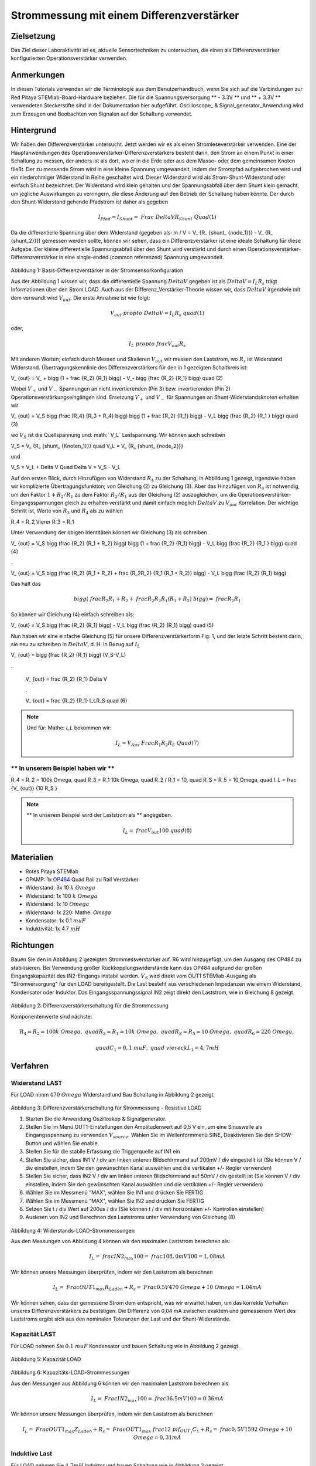 Strommessung mit einem Differenzverstärker
##########################################


Zielsetzung
___________

Das Ziel dieser Laboraktivität ist es, aktuelle Sensortechniken zu untersuchen, die einen als Differenzverstärker konfigurierten Operationsverstärker verwenden.

Anmerkungen
___________

.. _hardware: http://redpitaya.readthedocs.io/en/latest/doc/developerGuide/125-10/top.html
.. _here: http://redpitaya.readthedocs.io/en/latest/doc/developerGuide/125-14/extt.html#extension-connector-e2
.. _Oszilloskop: http://redpitaya.readthedocs.io/en/latest/doc/appsFeatures/apps-featured/oscSigGen/osc.html
.. _Signal: http://redpitaya.readthedocs.io/en/latest/doc/appsFeatures/apps-featured/oscSigGen/osc.html
.. _generator: http://redpitaya.readthedocs.io/en/latest/doc/appsFeatures/apps-featured/oscSigGen/osc.html
.. _amplifier: http://red-pitaya-active-learning.readthedocs.io/en/latest/Activity16_DifferenceAmplifier.html#difference-amplifier
.. _difference: http://red-pitaya-active-learning.readthedocs.io/en/latest/Activity16_DifferenceAmplifier.html#difference-amplifier
.. _OP484: http://www.analog.com/media/en/technical-documentation/data-sheets/OP184_284_484.pdf

In diesen Tutorials verwenden wir die Terminologie aus dem Benutzerhandbuch, wenn Sie sich auf die Verbindungen zur Red Pitaya STEMlab-Board-Hardware beziehen.
Die für die Spannungsversorgung ** - 3.3V ** und ** + 3.3V ** verwendeten Steckerstifte sind in der Dokumentation hier aufgeführt.
Oscilloscope_ & Signal_generator_Anwendung wird zum Erzeugen und Beobachten von Signalen auf der Schaltung verwendet.

Hintergrund
___________


Wir haben den Differenzverstärker untersucht. Jetzt werden wir es als einen Stromleseverstärker verwenden. Eine der Hauptanwendungen des Operationsverstärker-Differenzverstärkers besteht darin, den Strom an einem Punkt in einer Schaltung zu messen, der anders ist als dort, wo er in die Erde oder aus dem Masse- oder dem gemeinsamen Knoten fließt. Der zu messende Strom wird in eine kleine Spannung umgewandelt, indem der Strompfad aufgebrochen wird und ein niederohmiger Widerstand in Reihe geschaltet wird. Dieser Widerstand wird als Strom-Shunt-Widerstand oder einfach Shunt bezeichnet. Der Widerstand wird klein gehalten und der Spannungsabfall über dem Shunt klein gemacht, um jegliche Auswirkungen zu verringern, die diese Änderung auf den Betrieb der Schaltung haben könnte.
Der durch den Shunt-Widerstand gehende Pfadstrom ist daher als gegeben

.. math::
     
    I_ {Pfad} = I_ {Shunt} = \ Frac {\ Delta V} {R_ {Shunt}} \ Quad (1)

Da die differentielle Spannung über dem Widerstand (gegeben als: m / V = ​​V_ {R_ {shunt_ {node_1}}} - V_ {R_ {shunt_2}}}) gemessen werden sollte, können wir sehen, dass ein Differenzverstärker ist eine ideale Schaltung für diese Aufgabe. Der kleine differentielle Spannungsabfall über den Shunt wird verstärkt und durch einen Operationsverstärker-Differenzverstärker in eine single-ended (common referenzed) Spannung umgewandelt.

.. figure:: img/ Activity_17_Fig_1.png

Abbildung 1: Basis-Differenzverstärker in der Stromsensorkonfiguration


Aus der Abbildung 1 wissen wir, dass die differentielle Spannung :math:`Delta V` gegeben ist als :math:`Delta V = I_L R_s` trägt Informationen über den Strom LOAD. Auch aus der Differenz_Verstärker-Theorie wissen wir, dass :math:`\ Delta V` irgendwie mit dem verwandt wird :math:`V_ {out}`.
Die erste Annahme ist wie folgt:

.. math::
    V_ {out} \ propto \ Delta V = I_L R_s \ quad (1)

oder,

.. math::
    I_L \ propto \ frac {V_ {out}} {R_s}

.. math::


Mit anderen Worten; einfach durch Messen und Skalieren :math:`V_ {out}` wir messen den Laststrom,
wo :math:`R_ {s}` ist Widerstand Widerstand.
Übertragungskennlinie des Differenzverstärkers für den in 1 gezeigten Schaltkreis ist:

.. math::
V_ {out} = V_ + \ bigg (1 + \ frac {R_2} {R_1} \ bigg) - V_- \ bigg (\ frac {R_2} {R_1} \ bigg) \ quad (2)

Wobei :math:`V _ {+}` und :math:`V _ {-}` Spannungen an nicht invertierenden (Pin 3) bzw. invertierenden (Pin 2) Operationsverstärkungseingängen sind.
Ersetzung :math:`V _ {+}` und :math:`V _ {-}` für Spannungen an Shunt-Widerstandsknoten erhalten wir

.. math::
V_ {out} = V_S \ bigg (\ frac {R_4} {R_3 + R_4} \ bigg) \ bigg (1 + \ frac {R_2} {R_1} \ bigg) - V_L \ bigg (\ frac {R_2} {R_1 } \ bigg) \ quad (3)

wo :math:`V_S` ist die Quellspannung und: math:` V_L` Lastspannung. Wir können auch schreiben

.. math::
V_S = V_ {R_ {shunt_ {Knoten_1}}} \ quad V_L = V_ {R_ {shunt_ {node_2}}}

und

.. math::
V_S = V_L + \ Delta V \ Quad \ Delta V = V_S - V_L

Auf den ersten Blick, durch Hinzufügen von Widerstand :math:`R_4` zu der Schaltung, in Abbildung 1 gezeigt, irgendwie haben wir komplizierte Übertragungsfunktion; von Gleichung (2) zu Gleichung (3).
Aber das Hinzufügen von :math:`R_4` ist notwendig, um den Faktor :math:`1 + R_2 / R_1` zu dem Faktor :math:`R_2 / R_1` aus der Gleichung (2) auszugleichen, um die Operationsverstärker-Eingangsspannungen gleich zu erhalten verstärkt und damit einfach möglich :math:`\ Delta V` zu :math:`V_ {out}` Korrelation.
Der wichtige Schritt ist, Werte von :math:`R_3` und :math:`R_4` als zu wählen

.. math::
R_4 = R_2 \ Vierer R_3 = R_1

Unter Verwendung der obigen Identitäten können wir Gleichung (3) als schreiben

.. math::
V_ {out} = V_S \ bigg (\ frac {R_2} {R_1 + R_2} \ bigg) \ bigg (1 + \ frac {R_2} {R_1} \ bigg) - V_L \ bigg (\ frac {R_2} {R_1 } \ bigg) \ quad (4)

.

V_ {out} = V_S \ bigg (\ frac {R_2} {R_1 + R_2} + \ frac {R_2R_2} {R_1 (R_1 + R_2)} \ bigg) - V_L \ bigg (\ frac {R_2} {R_1} \ bigg)

Das hält das

.. math::
     \ bigg (\ frac {R_2} {R_1 + R_2} + \ frac {R_2R_2} {R_1 (R_1 + R_2)} \ bigg) = \ frac {R_2} {R_1}

So können wir Gleichung (4) einfach schreiben als:

.. math::
V_ {out} = V_S \ bigg (\ frac {R_2} {R_1} \ bigg) - V_L \ bigg (\ frac {R_2} {R_1} \ bigg) \ quad (5)

Nun haben wir eine einfache Gleichung (5) für unsere Differenzverstärkerform Fig. 1, und der letzte Schritt besteht darin, sie neu zu schreiben in :math:`Delta V`, d. H. In Bezug auf :math:`I_L`

.. math::
V_ {out} = \ bigg (\ frac {R_2} {R_1} \ bigg) (V_S-V_L)

.

     V_ {out} = \ frac {R_2} {R_1} \ Delta V

     .

     V_ {out} = \ frac {R_2} {R_1} I_LR_S \ quad (6)


.. note::

    Und für: Mathe: `I_L` bekommen wir:

    .. math::

        I_L = V_ {Aus} \ Frac {R_1} {R_2 R_S} \ Quad (7)


** In unserem Beispiel haben wir **
---------------------------

.. math::
R_4 = R_2 = 100k \ Omega, \ quad R_3 = R_1 10k \ Omega, \ quad R_2 / R_1 = 10, \ quad R_S = R_5 = 10 \ Omega, \ quad I_L = \ frac {V_ {out}} {10 R_S }


.. note::
     ** In unserem Beispiel wird der Laststrom als ** angegeben.

      .. math::
          I_L = \ frac {V_ {out}} {100} \ quad (8)
 
Materialien
___________

- Rotes Pitaya STEMlab
- OPAMP: 1x OP484_ Quad Rail zu Rail Verstärker
- Widerstand: 3x 10 :math:`k \ Omega`
- Widerstand: 1x 100 :math:`k \ Omega`
- Widerstand: 1x 10 :math:`\ Omega`
- Widerstand: 1x 220: Mathe: `\ Omega`
- Kondensator: 1x 0.1 :math:`\ mu F`
- Induktivität: 1x 4.7 :math:`mH`

Richtungen
__________

Bauen Sie den in Abbildung 2 gezeigten Strommessverstärker auf. R6 wird hinzugefügt, um den Ausgang des OP484 zu stabilisieren. Bei Verwendung großer Rückkopplungswiderstände kann das OP484 aufgrund der großen Eingangskapazität des IN2-Eingangs instabil werden.  :math:`V_ {S}` wird direkt vom OUT1 STEMlab-Ausgang als "Stromversorgung" für den LOAD bereitgestellt.
Die Last besteht aus verschiedenen Impedanzen wie einem Widerstand, Kondensator oder Induktor.
Das Eingangsspannungssignal IN2 zeigt direkt den Laststrom, wie in Gleichung 8 gezeigt.


.. figure:: img/ Activity_17_Fig_2.png

Abbildung 2: Differenzverstärkerschaltung für die Strommessung

Komponentenwerte sind nächste:

.. math::
     
     R_4 = R_2 = 100k \ Omega, \ quad R_3 = R_1 = 10k \ Omega, \ quad R_S = R_5 = 10 \ Omega, \ quad R_6 = 220 \ Omega,

     \ quad C_1 = 0,1 \ mu F, \ quad \ viereck L_1 = 4,7 mH


Verfahren
_________

Widerstand LAST
---------------

Für LOAD nimm :math:`470 \ Omega` Widerstand und Bau Schaltung in Abbildung 2 gezeigt.

.. figure:: img/ Activity_17_Fig_3.png

Abbildung 3: Differenzverstärkerschaltung für Strommessung - Resistive LOAD


1. Starten Sie die Anwendung Oszilloskop & Signalgenerator.
2. Stellen Sie im Menü OUT1-Einstellungen den Amplitudenwert auf 0,5 V ein, um eine Sinuswelle als Eingangsspannung zu verwenden :math:`V_ {source}`. Wählen Sie im Wellenformmenü SINE,
   Deaktivieren Sie den SHOW-Button und wählen Sie enable.
3. Stellen Sie für die stabile Erfassung die Triggerquelle auf IN1 ein
4. Stellen Sie sicher, dass IN1 V / div am linken unteren Bildschirmrand auf 200mV / div eingestellt ist (Sie können V / div einstellen, indem Sie den gewünschten Kanal auswählen und die vertikalen +/- Regler verwenden)
5. Stellen Sie sicher, dass IN2 V / div am linken unteren Bildschirmrand auf 50mV / div gestellt ist (Sie können V / div einstellen, indem Sie den gewünschten Kanal auswählen und die vertikalen +/- Regler verwenden)
6. Wählen Sie im Messmenü "MAX", wählen Sie IN1 und drücken Sie FERTIG
7. Wählen Sie im Messmenü "MAX", wählen Sie IN2 und drücken Sie FERTIG
8. Setzen Sie t / div Wert auf 200us / div (Sie können t / div mit horizontalen +/- Kontrollen einstellen)
9. Auslesen von IN2 und Berechnen des Laststroms unter Verwendung von Gleichung (8)


.. figure:: img/ Activity_17_Fig_4.png

Abbildung 4: Widerstands-LOAD-Strommessungen

Aus den Messungen von Abbildung 4 können wir den maximalen Laststrom berechnen als:

.. math::
     
     I_L = \ frac {IN2_ {max}} {100} = \ frac {108,0 mV} {100} = 1,08 mA

Wir können unsere Messungen überprüfen, indem wir den Laststrom als berechnen

.. math::
     
     I_L = \ Frac {OUT1_ {max}} {R_ {Laden} + R_s} = \ Frac {0.5V} {470 \ Omega + 10 \ Omega} = 1.04mA

Wir können sehen, dass der gemessene Strom dem entspricht, was wir erwartet haben, um das korrekte Verhalten unseres Differenzverstärkers zu bestätigen.
Die Differenz von 0,04 mA zwischen exaktem und gemessenem Wert des Laststroms ergibt sich aus den nominalen Toleranzen der Last und der Shunt-Widerstände.

Kapazität LAST
--------------

Für LOAD nehmen Sie :math:`0.1 \ mu F` Kondensator und bauen Schaltung wie in Abbildung 2 gezeigt.

.. figure:: img/ Activity_17_Fig_5.png

Abbildung 5: Kapazität LOAD

.. figure:: img/ Activity_17_Fig_6.png

Abbildung 6: Kapazitäts-LOAD-Strommessungen

Aus den Messungen aus Abbildung 6 können wir den maximalen Laststrom berechnen als:

.. math::
     
     I_L = \ Frac {IN2_ {max}} {100} = \ frac {36.5mV} {100} = 0.36mA

Wir können unsere Messungen überprüfen, indem wir den Laststrom als berechnen

.. math::
     
     I_L = \ Frac {OUT1_ {max}} {Z_ {Laden} + R_s} = \ Frac {OUT1_ {max}} {\ frac {1} {2 \ pi f_ {OUT_1} C_1} + R_s} = \ frac { 0,5 V} {1592 \ Omega + 10 \ Omega} = 0,31 mA

Induktive Last
--------------

Für LOAD nehmen Sie :math:`4.7 mH` Induktor und bauen Schaltung wie in Abbildung 2 gezeigt.

.. figure:: img/ Activity_17_Fig_7.png

Abbildung 7: Induktive Last


1. Stellen Sie im OUT1-Einstellungsmenü den Amplitudenwert auf 0,2 V ein
2. Vergewissern Sie sich auf der linken unteren Seite des Bildschirms, dass IN1 V / div auf 50 mV / div eingestellt ist (Sie können V / div einstellen, indem Sie den gewünschten Kanal auswählen und die vertikalen +/- Regler verwenden)
3. Stellen Sie sicher, dass IN2 V / div am linken unteren Bildschirmrand auf 500 mV / div eingestellt ist (Sie können V / div einstellen, indem Sie den gewünschten Kanal auswählen und die vertikalen +/- Regler verwenden)


.. figure:: img/ Activity_17_Fig_8.png

Abbildung 8: Induktive LOAD Strommessungen

Aus den Messungen aus Abbildung 8 können wir den maximalen Laststrom berechnen als:

.. math::
     
     I_L = \ Frac {IN2_ {max}} {100} = \ frac {620mV} {100} = 6.2mA

Wir können unsere Messungen überprüfen, indem wir den Laststrom als berechnen

.. math::
     
     I_L = \ Frac {OUT1_ {max}} {Z_ {Laden} + R_s} = \ Frac {OUT1_ {max}} {2 \ pi f_ {OUT_1} L_1 + R_s} = \ frac {0.2V} {30 \ Omega +10 \ Omega} = 5,0 mA

.. note::
    Bei der induktiven Last haben wir den größten Unterschied in den Messungen. Versuchen Sie zu erklären, warum.
    note. Störeffekte, Serienwiderstand eines Induktors.





















































































































































































































































































